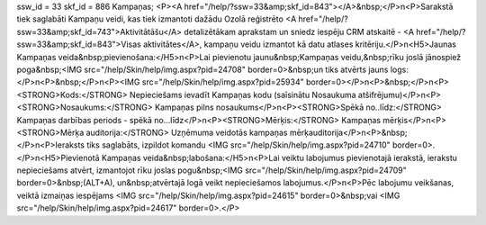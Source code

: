 ssw_id = 33skf_id = 886Kampaņas;<P><A href="/help/?ssw=33&amp;skf_id=843"></A>&nbsp;</P>\n<P>Sarakstā tiek saglabāti Kampaņu veidi, kas tiek izmantoti dažādu Ozolā reģistrēto <A href="/help/?ssw=33&amp;skf_id=743">Aktivitātāšu</A> detalizētākam aprakstam un sniedz iespēju CRM atskaitē - <A href="/help/?ssw=33&amp;skf_id=843">Visas aktivitātes</A>, kampaņu veidu izmantot kā datu atlases kritēriju.</P>\n<H5>Jaunas Kampaņas veida&nbsp;pievienošana:</H5>\n<P>Lai pievienotu jaunu&nbsp;Kampaņas veidu,&nbsp;rīku joslā jānospiež poga&nbsp;<IMG src="/help/Skin/help/img.aspx?pid=24708" border=0>&nbsp;un tiks atvērts jauns logs:</P>\n<P>&nbsp;</P>\n<P><IMG src="/help/Skin/help/img.aspx?pid=25934" border=0></P>\n<P>&nbsp;</P>\n<P><STRONG>Kods:</STRONG> Nepieciešams ievadīt Kampaņas kodu (saīsinātu Nosaukuma atšifrējumu)</P>\n<P><STRONG>Nosaukums:</STRONG> Kampaņas pilns nosaukums</P>\n<P><STRONG>Spēkā no..līdz:</STRONG> Kampaņas darbības periods - spēkā no...līdz</P>\n<P><STRONG>Mērķis:</STRONG> Kampaņas mērķis</P>\n<P><STRONG>Mērķa auditorija:</STRONG> Uzņēmuma veidotās kampaņas mērķauditorija</P>\n<P>&nbsp;</P>\n<P>Ieraksts tiks saglabāts, izpildot komandu <IMG src="/help/Skin/help/img.aspx?pid=24710" border=0>.</P>\n<H5>Pievienotā Kampaņas veida&nbsp;labošana:</H5>\n<P>Lai veiktu labojumus pievienotajā ierakstā, ierakstu nepieciešams atvērt, izmantojot rīku joslas pogu&nbsp;<IMG src="/help/Skin/help/img.aspx?pid=24709" border=0>&nbsp;(ALT+A), un&nbsp;atvērtajā logā veikt nepieciešamos labojumus.</P>\n<P>Pēc labojumu veikšanas, veiktā izmaiņas iespējams <IMG src="/help/Skin/help/img.aspx?pid=24615" border=0>&nbsp;vai <IMG src="/help/Skin/help/img.aspx?pid=24617" border=0>.</P>